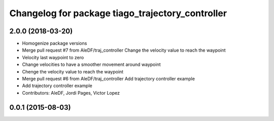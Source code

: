 ^^^^^^^^^^^^^^^^^^^^^^^^^^^^^^^^^^^^^^^^^^^^^^^^^
Changelog for package tiago_trajectory_controller
^^^^^^^^^^^^^^^^^^^^^^^^^^^^^^^^^^^^^^^^^^^^^^^^^

2.0.0 (2018-03-20)
------------------
* Homogenize package versions
* Merge pull request #7 from AleDF/traj_controller
  Change the velocity value to reach the waypoint
* Velocity last waypoint to zero
* Change velocities to have a smoother movement around waypoint
* Chenge the velocity value to reach the waypoint
* Merge pull request #6 from AleDF/traj_controller
  Add trajectory controller example
* Add trajectory controller example
* Contributors: AleDF, Jordi Pages, Victor Lopez

0.0.1 (2015-08-03)
------------------
